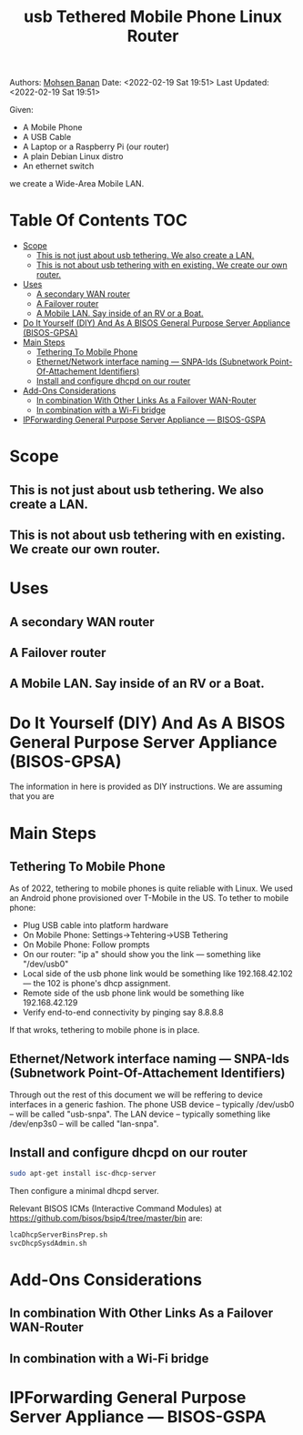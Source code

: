 #+title:  usb Tethered Mobile Phone Linux Router
#+OPTIONS: toc:4

Authors: [[http://mohsen.1.banan.byname.net][Mohsen Banan]]
Date: <2022-02-19 Sat 19:51>
Last Updated: <2022-02-19 Sat 19:51>

Given:

- A Mobile Phone
- A USB Cable
- A Laptop or a Raspberry Pi (our router)
- A plain Debian Linux distro
- An ethernet switch

we create a Wide-Area Mobile LAN.


* Table Of Contents     :TOC:
- [[#scope][Scope]]
  - [[#this-is-not-just-about-usb-tethering-we-also-create-a-lan][This is not just about usb tethering. We also create a LAN.]]
  - [[#this-is-not-about-usb-tethering-with-en-existing-we-create-our-own-router][This is not about usb tethering with en existing. We create our own router.]]
- [[#uses][Uses]]
  - [[#a-secondary-wan-router][A secondary WAN router]]
  - [[#a-failover-router][A Failover router]]
  - [[#a-mobile-lan-say-inside-of-an-rv-or-a-boat][A Mobile LAN. Say inside of an RV or a Boat.]]
- [[#do-it-yourself-diy-and-as-a-bisos-general-purpose-server-appliance-bisos-gpsa][Do It Yourself (DIY) And As A BISOS General Purpose Server Appliance (BISOS-GPSA)]]
- [[#main-steps][Main Steps]]
  - [[#tethering-to-mobile-phone][Tethering To Mobile Phone]]
  - [[#ethernetnetwork-interface-naming-----snpa-ids-subnetwork-point-of-attachement-identifiers][Ethernet/Network interface naming --- SNPA-Ids (Subnetwork Point-Of-Attachement Identifiers)]]
  - [[#install-and-configure-dhcpd-on-our-router][Install and configure dhcpd on our router]]
- [[#add-ons-considerations][Add-Ons Considerations]]
  - [[#in-combination-with-other-links-as-a-failover-wan-router][In combination With Other Links As a Failover WAN-Router]]
  - [[#in-combination-with-a-wi-fi-bridge][In combination with a Wi-Fi bridge]]
- [[#ipforwarding-general-purpose-server-appliance-----bisos-gspa][IPForwarding General Purpose Server Appliance --- BISOS-GSPA]]

* Scope
** This is not just about usb tethering. We also create a LAN.
** This is not about usb tethering with en existing. We create our own router.

* Uses
** A secondary WAN router
** A Failover router
** A Mobile LAN. Say inside of an RV or a Boat.

* Do It Yourself (DIY) And As A BISOS General Purpose Server Appliance (BISOS-GPSA)
The information in here is provided as DIY instructions.
We are assuming that you are

* Main Steps
** Tethering To Mobile Phone
As of 2022, tethering to mobile phones is quite reliable with Linux.
We used an Android phone provisioned over T-Mobile in the US.
To tether to mobile phone:
- Plug USB cable into platform hardware
- On Mobile Phone: Settings->Tehtering->USB Tethering
- On Mobile Phone: Follow prompts
- On our router: "ip a" should show you the link --- something like "/dev/usb0"
- Local side of the usb phone link would be something like 192.168.42.102 --- the 102 is phone's dhcp assignment.
- Remote side of the usb phone link would be something like 192.168.42.129
- Verify end-to-end connectivity by pinging say 8.8.8.8

If that wroks, tethering to mobile phone is in place.
** Ethernet/Network interface naming --- SNPA-Ids (Subnetwork Point-Of-Attachement Identifiers)
Through out the rest of this document we will be reffering to device  interfaces in a generic fashion.
The phone USB device -- typically /dev/usb0 -- will be called "usb-snpa".
The LAN device -- typically something like /dev/enp3s0 -- will be called "lan-snpa".

** Install and configure dhcpd on our router

#+begin_src bash
sudo apt-get install isc-dhcp-server
#+end_src

Then configure a minimal dhcpd server.

Relevant BISOS ICMs (Interactive Command Modules) at https://github.com/bisos/bsip4/tree/master/bin are:
#+begin_src bash
lcaDhcpServerBinsPrep.sh
svcDhcpSysdAdmin.sh
#+end_src



* Add-Ons Considerations
** In combination With Other Links As a Failover WAN-Router
** In combination with a Wi-Fi bridge

* IPForwarding General Purpose Server Appliance --- BISOS-GSPA
